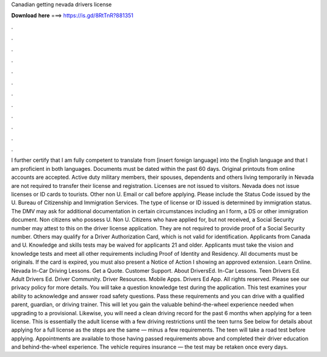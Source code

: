 Canadian getting nevada drivers license

𝐃𝐨𝐰𝐧𝐥𝐨𝐚𝐝 𝐡𝐞𝐫𝐞 ===> https://is.gd/8RtTnR?881351

.

.

.

.

.

.

.

.

.

.

.

.

I further certify that I am fully competent to translate from [insert foreign language] into the English language and that I am proficient in both languages. Documents must be dated within the past 60 days. Original printouts from online accounts are accepted. Active duty military members, their spouses, dependents and others living temporarily in Nevada are not required to transfer their license and registration.
Licenses are not issued to visitors. Nevada does not issue licenses or ID cards to tourists. Other non U. Email or call before applying.
Please include the Status Code issued by the U. Bureau of Citizenship and Immigration Services. The type of license or ID issued is determined by immigration status. The DMV may ask for additional documentation in certain circumstances including an I form, a DS or other immigration document.
Non citizens who possess U. Non U. Citizens who have applied for, but not received, a Social Security number may attest to this on the driver license application.
They are not required to provide proof of a Social Security number. Others may qualify for a Driver Authorization Card, which is not valid for identification. Applicants from Canada and U. Knowledge and skills tests may be waived for applicants 21 and older. Applicants must take the vision and knowledge tests and meet all other requirements including Proof of Identity and Residency.
All documents must be originals. If the card is expired, you must also present a Notice of Action I showing an approved extension. Learn Online. Nevada In-Car Driving Lessons. Get a Quote. Customer Support. About DriversEd. In-Car Lessons. Teen Drivers Ed. Adult Drivers Ed. Driver Community. Driver Resources. Mobile Apps. Drivers Ed App. All rights reserved. Please see our privacy policy for more details. You will take a question knowledge test during the application. This test examines your ability to acknowledge and answer road safety questions.
Pass these requirements and you can drive with a qualified parent, guardian, or driving trainer. This will let you gain the valuable behind-the-wheel experience needed when upgrading to a provisional. Likewise, you will need a clean driving record for the past 6 months when applying for a teen license. This is essentially the adult license with a few driving restrictions until the teen turns  See below for details about applying for a full license as the steps are the same — minus a few requirements.
The teen will take a road test before applying. Appointments are available to those having passed requirements above and completed their driver education and behind-the-wheel experience.
The vehicle requires insurance — the test may be retaken once every days.